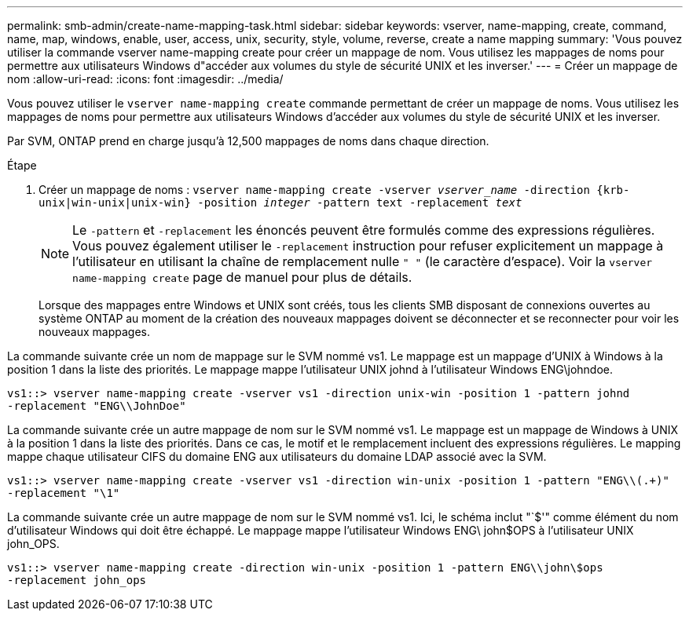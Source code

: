 ---
permalink: smb-admin/create-name-mapping-task.html 
sidebar: sidebar 
keywords: vserver, name-mapping, create, command, name, map, windows, enable, user, access, unix, security, style, volume, reverse, create a name mapping 
summary: 'Vous pouvez utiliser la commande vserver name-mapping create pour créer un mappage de nom. Vous utilisez les mappages de noms pour permettre aux utilisateurs Windows d"accéder aux volumes du style de sécurité UNIX et les inverser.' 
---
= Créer un mappage de nom
:allow-uri-read: 
:icons: font
:imagesdir: ../media/


[role="lead"]
Vous pouvez utiliser le `vserver name-mapping create` commande permettant de créer un mappage de noms. Vous utilisez les mappages de noms pour permettre aux utilisateurs Windows d'accéder aux volumes du style de sécurité UNIX et les inverser.

Par SVM, ONTAP prend en charge jusqu'à 12,500 mappages de noms dans chaque direction.

.Étape
. Créer un mappage de noms : `vserver name-mapping create -vserver _vserver_name_ -direction {krb-unix|win-unix|unix-win} -position _integer_ -pattern text -replacement _text_`
+
[NOTE]
====
Le `-pattern` et `-replacement` les énoncés peuvent être formulés comme des expressions régulières. Vous pouvez également utiliser le `-replacement` instruction pour refuser explicitement un mappage à l'utilisateur en utilisant la chaîne de remplacement nulle `" "` (le caractère d'espace). Voir la `vserver name-mapping create` page de manuel pour plus de détails.

====
+
Lorsque des mappages entre Windows et UNIX sont créés, tous les clients SMB disposant de connexions ouvertes au système ONTAP au moment de la création des nouveaux mappages doivent se déconnecter et se reconnecter pour voir les nouveaux mappages.



La commande suivante crée un nom de mappage sur le SVM nommé vs1. Le mappage est un mappage d'UNIX à Windows à la position 1 dans la liste des priorités. Le mappage mappe l'utilisateur UNIX johnd à l'utilisateur Windows ENG\johndoe.

[listing]
----
vs1::> vserver name-mapping create -vserver vs1 -direction unix-win -position 1 -pattern johnd
-replacement "ENG\\JohnDoe"
----
La commande suivante crée un autre mappage de nom sur le SVM nommé vs1. Le mappage est un mappage de Windows à UNIX à la position 1 dans la liste des priorités. Dans ce cas, le motif et le remplacement incluent des expressions régulières. Le mapping mappe chaque utilisateur CIFS du domaine ENG aux utilisateurs du domaine LDAP associé avec la SVM.

[listing]
----
vs1::> vserver name-mapping create -vserver vs1 -direction win-unix -position 1 -pattern "ENG\\(.+)"
-replacement "\1"
----
La commande suivante crée un autre mappage de nom sur le SVM nommé vs1. Ici, le schéma inclut "`$'" comme élément du nom d'utilisateur Windows qui doit être échappé. Le mappage mappe l'utilisateur Windows ENG\ john$OPS à l'utilisateur UNIX john_OPS.

[listing]
----
vs1::> vserver name-mapping create -direction win-unix -position 1 -pattern ENG\\john\$ops
-replacement john_ops
----